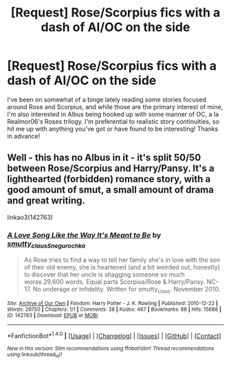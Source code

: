 #+TITLE: [Request] Rose/Scorpius fics with a dash of Al/OC on the side

* [Request] Rose/Scorpius fics with a dash of Al/OC on the side
:PROPERTIES:
:Author: SSDuelist
:Score: 1
:DateUnix: 1508782852.0
:DateShort: 2017-Oct-23
:FlairText: Request
:END:
I've been on somewhat of a binge lately reading some stories focused around Rose and Scorpius, and while those are the primary interest of mine, I'm also interested in Albus being hooked up with some manner of OC, a la Realmor06's Roses trilogy. I'm preferential to realistic story continuities, so hit me up with anything you've got or have found to be interesting! Thanks in advance!


** Well - this has no Albus in it - it's split 50/50 between Rose/Scorpius and Harry/Pansy. It's a lighthearted (forbidden) romance story, with a good amount of smut, a small amount of drama and great writing.

linkao3(142763)
:PROPERTIES:
:Author: T0lias
:Score: 1
:DateUnix: 1508795750.0
:DateShort: 2017-Oct-24
:END:

*** [[http://archiveofourown.org/works/142763][*/A Love Song Like the Way It's Meant to Be/*]] by [[http://www.archiveofourown.org/users/smutty_claus/pseuds/smutty_claus/users/Snegurochka/pseuds/Snegurochka][/smutty_clausSnegurochka/]]

#+begin_quote
  As Rose tries to find a way to tell her family she's in love with the son of their old enemy, she is heartened (and a bit weirded out, honestly) to discover that her uncle is shagging someone so much worse.29,600 words. Equal parts Scorpius/Rose & Harry/Pansy. NC-17. No underage or infidelity. Written for smutty_claus. November 2010.
#+end_quote

^{/Site/: [[http://www.archiveofourown.org/][Archive of Our Own]] *|* /Fandom/: Harry Potter - J. K. Rowling *|* /Published/: 2010-12-22 *|* /Words/: 29750 *|* /Chapters/: 1/1 *|* /Comments/: 38 *|* /Kudos/: 467 *|* /Bookmarks/: 88 *|* /Hits/: 15688 *|* /ID/: 142763 *|* /Download/: [[http://archiveofourown.org/downloads/sm/smutty_claus-Snegurochka/142763/A%20Love%20Song%20Like%20the%20Way.epub?updated_at=1487984010][EPUB]] or [[http://archiveofourown.org/downloads/sm/smutty_claus-Snegurochka/142763/A%20Love%20Song%20Like%20the%20Way.mobi?updated_at=1487984010][MOBI]]}

--------------

*FanfictionBot*^{1.4.0} *|* [[[https://github.com/tusing/reddit-ffn-bot/wiki/Usage][Usage]]] | [[[https://github.com/tusing/reddit-ffn-bot/wiki/Changelog][Changelog]]] | [[[https://github.com/tusing/reddit-ffn-bot/issues/][Issues]]] | [[[https://github.com/tusing/reddit-ffn-bot/][GitHub]]] | [[[https://www.reddit.com/message/compose?to=tusing][Contact]]]

^{/New in this version: Slim recommendations using/ ffnbot!slim! /Thread recommendations using/ linksub(thread_id)!}
:PROPERTIES:
:Author: FanfictionBot
:Score: 1
:DateUnix: 1508795791.0
:DateShort: 2017-Oct-24
:END:
